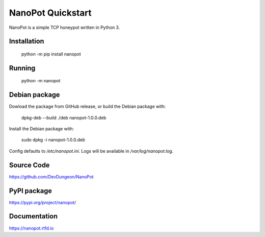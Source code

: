 NanoPot Quickstart
==================

.. image:: https://readthedocs.org/projects/nanopot/badge/?version=latest
  :target: https://nanopot.readthedocs.io/en/latest/?badge=latest
  :alt: Documentation Status

NanoPot is a simple TCP honeypot written in Python 3.

Installation
------------

    python -m pip install nanopot

Running
-------

    python -m nanopot


Debian package
--------------

Dowload the package from GitHub release, or
build the Debian package with:

    dpkg-deb --build ./deb nanopot-1.0.0.deb


Install the Debian package with:

    sudo dpkg -i nanopot-1.0.0.deb

Config defaults to `/etc/nanopot.ini`.
Logs will be available in `/var/log/nanopot.log`.

Source Code
-----------

https://github.com/DevDungeon/NanoPot

PyPI package
------------

https://pypi.org/project/nanopot/

Documentation
-------------

https://nanopot.rtfd.io

